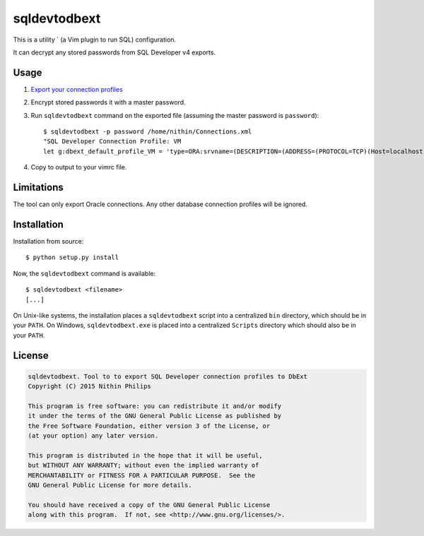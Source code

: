 sqldevtodbext
=============
This is a utility ` (a Vim plugin to run SQL) configuration.

It can decrypt any stored passwords from SQL Developer v4 exports.

.. _DbExt: http://www.vim.org/scripts/script.php?script_id=356
.. _SQL Developer: https://oss.oracle.com/sqldeveloper.html

Usage
-----
1. `Export your connection profiles
   <http://www.thatjeffsmith.com/archive/2014/05/migrating-oracle-sql-developer-connections-with-passwords/>`_
2. Encrypt stored passwords it with a master password.
3. Run ``sqldevtodbext`` command on the exported file (assuming the master
   password is ``password``)::

    $ sqldevtodbext -p password /home/nithin/Connections.xml
    "SQL Developer Connection Profile: VM
    let g:dbext_default_profile_VM = 'type=ORA:srvname=(DESCRIPTION=(ADDRESS=(PROTOCOL=TCP)(Host=localhost)(Port=1521))(CONNECT_DATA=(SID=xe))):user=SCOTT:passwd=$OOper$ecr3t:cmd_terminator=;'

4. Copy to output to your vimrc file.

Limitations
-----------
The tool can only export Oracle connections. Any other database connection
profiles will be ignored.

Installation
------------
Installation from source::

    $ python setup.py install

Now, the ``sqldevtodbext`` command is available::

    $ sqldevtodbext <filename>
    [...]

On Unix-like systems, the installation places a ``sqldevtodbext`` script into a
centralized ``bin`` directory, which should be in your ``PATH``. On Windows,
``sqldevtodbext.exe`` is placed into a centralized ``Scripts`` directory which
should also be in your ``PATH``.

License
-------
.. code::

    sqldevtodbext. Tool to to export SQL Developer connection profiles to DbExt
    Copyright (C) 2015 Nithin Philips

    This program is free software: you can redistribute it and/or modify
    it under the terms of the GNU General Public License as published by
    the Free Software Foundation, either version 3 of the License, or
    (at your option) any later version.

    This program is distributed in the hope that it will be useful,
    but WITHOUT ANY WARRANTY; without even the implied warranty of
    MERCHANTABILITY or FITNESS FOR A PARTICULAR PURPOSE.  See the
    GNU General Public License for more details.

    You should have received a copy of the GNU General Public License
    along with this program.  If not, see <http://www.gnu.org/licenses/>.

.. ""
